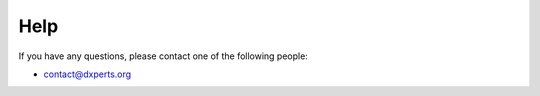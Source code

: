 Help
====

If you have any questions, please contact one of the following people:

- contact@dxperts.org
